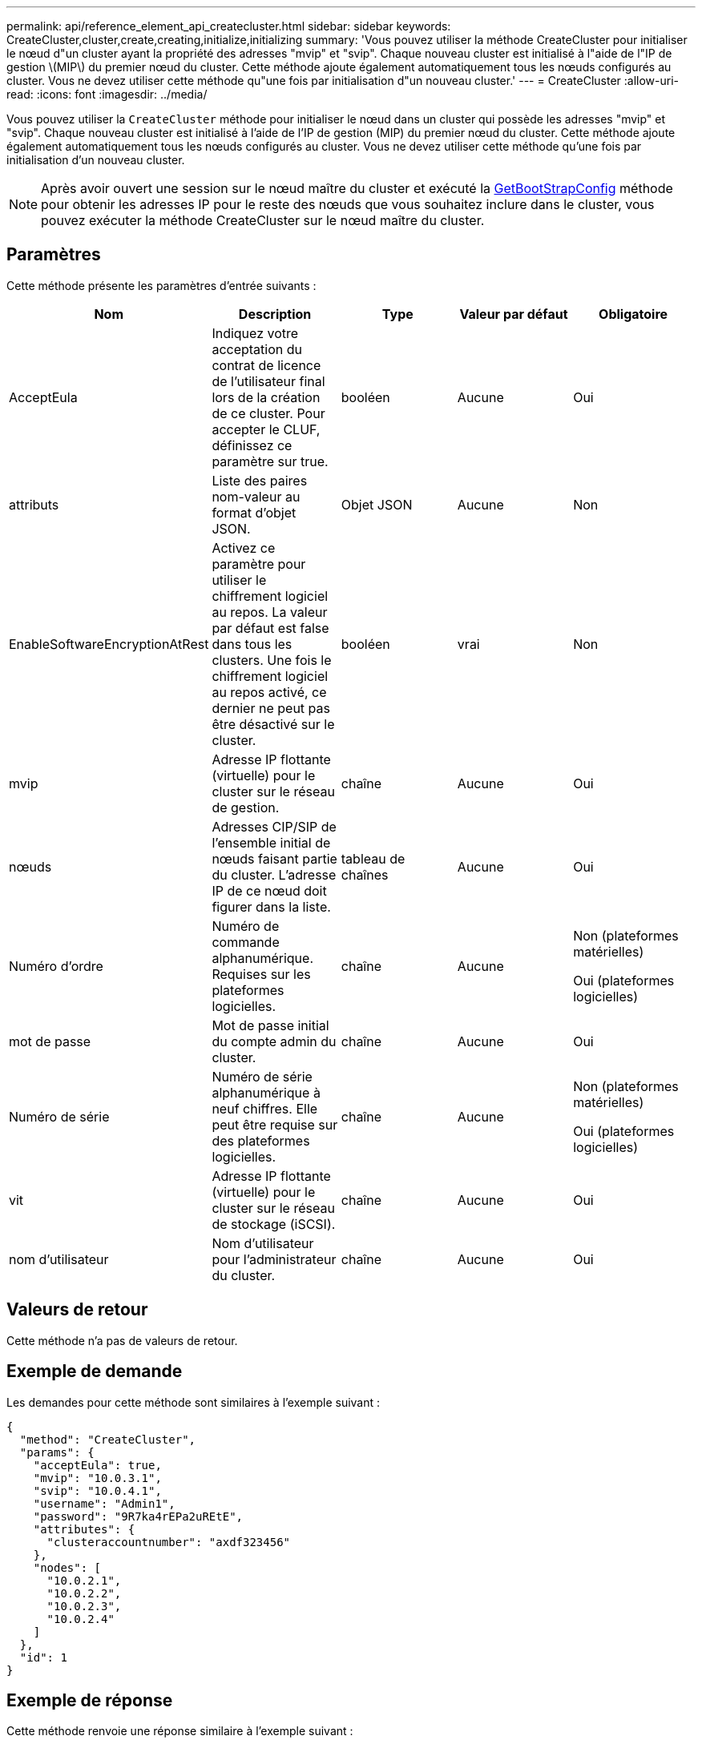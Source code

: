 ---
permalink: api/reference_element_api_createcluster.html 
sidebar: sidebar 
keywords: CreateCluster,cluster,create,creating,initialize,initializing 
summary: 'Vous pouvez utiliser la méthode CreateCluster pour initialiser le nœud d"un cluster ayant la propriété des adresses "mvip" et "svip". Chaque nouveau cluster est initialisé à l"aide de l"IP de gestion \(MIP\) du premier nœud du cluster. Cette méthode ajoute également automatiquement tous les nœuds configurés au cluster. Vous ne devez utiliser cette méthode qu"une fois par initialisation d"un nouveau cluster.' 
---
= CreateCluster
:allow-uri-read: 
:icons: font
:imagesdir: ../media/


[role="lead"]
Vous pouvez utiliser la `CreateCluster` méthode pour initialiser le nœud dans un cluster qui possède les adresses "mvip" et "svip". Chaque nouveau cluster est initialisé à l'aide de l'IP de gestion (MIP) du premier nœud du cluster. Cette méthode ajoute également automatiquement tous les nœuds configurés au cluster. Vous ne devez utiliser cette méthode qu'une fois par initialisation d'un nouveau cluster.


NOTE: Après avoir ouvert une session sur le nœud maître du cluster et exécuté la xref:reference_element_api_getbootstrapconfig.adoc[GetBootStrapConfig] méthode pour obtenir les adresses IP pour le reste des nœuds que vous souhaitez inclure dans le cluster, vous pouvez exécuter la méthode CreateCluster sur le nœud maître du cluster.



== Paramètres

Cette méthode présente les paramètres d'entrée suivants :

|===
| Nom | Description | Type | Valeur par défaut | Obligatoire 


 a| 
AcceptEula
 a| 
Indiquez votre acceptation du contrat de licence de l'utilisateur final lors de la création de ce cluster. Pour accepter le CLUF, définissez ce paramètre sur true.
 a| 
booléen
 a| 
Aucune
 a| 
Oui



 a| 
attributs
 a| 
Liste des paires nom-valeur au format d'objet JSON.
 a| 
Objet JSON
 a| 
Aucune
 a| 
Non



 a| 
EnableSoftwareEncryptionAtRest
 a| 
Activez ce paramètre pour utiliser le chiffrement logiciel au repos. La valeur par défaut est false dans tous les clusters. Une fois le chiffrement logiciel au repos activé, ce dernier ne peut pas être désactivé sur le cluster.
 a| 
booléen
 a| 
vrai
 a| 
Non



 a| 
mvip
 a| 
Adresse IP flottante (virtuelle) pour le cluster sur le réseau de gestion.
 a| 
chaîne
 a| 
Aucune
 a| 
Oui



 a| 
nœuds
 a| 
Adresses CIP/SIP de l'ensemble initial de nœuds faisant partie du cluster. L'adresse IP de ce nœud doit figurer dans la liste.
 a| 
tableau de chaînes
 a| 
Aucune
 a| 
Oui



 a| 
Numéro d'ordre
 a| 
Numéro de commande alphanumérique. Requises sur les plateformes logicielles.
 a| 
chaîne
 a| 
Aucune
 a| 
Non (plateformes matérielles)

Oui (plateformes logicielles)



 a| 
mot de passe
 a| 
Mot de passe initial du compte admin du cluster.
 a| 
chaîne
 a| 
Aucune
 a| 
Oui



 a| 
Numéro de série
 a| 
Numéro de série alphanumérique à neuf chiffres. Elle peut être requise sur des plateformes logicielles.
 a| 
chaîne
 a| 
Aucune
 a| 
Non (plateformes matérielles)

Oui (plateformes logicielles)



 a| 
vit
 a| 
Adresse IP flottante (virtuelle) pour le cluster sur le réseau de stockage (iSCSI).
 a| 
chaîne
 a| 
Aucune
 a| 
Oui



 a| 
nom d'utilisateur
 a| 
Nom d'utilisateur pour l'administrateur du cluster.
 a| 
chaîne
 a| 
Aucune
 a| 
Oui

|===


== Valeurs de retour

Cette méthode n'a pas de valeurs de retour.



== Exemple de demande

Les demandes pour cette méthode sont similaires à l'exemple suivant :

[listing]
----
{
  "method": "CreateCluster",
  "params": {
    "acceptEula": true,
    "mvip": "10.0.3.1",
    "svip": "10.0.4.1",
    "username": "Admin1",
    "password": "9R7ka4rEPa2uREtE",
    "attributes": {
      "clusteraccountnumber": "axdf323456"
    },
    "nodes": [
      "10.0.2.1",
      "10.0.2.2",
      "10.0.2.3",
      "10.0.2.4"
    ]
  },
  "id": 1
}
----


== Exemple de réponse

Cette méthode renvoie une réponse similaire à l'exemple suivant :

[listing]
----
{
"id" : 1,
"result" : {}
}
----


== Nouveau depuis la version

9,6

[discrete]
== Trouvez plus d'informations

* link:reference_element_api_getbootstrapconfig.html["GetBootstrapConfig"]
* https://docs.netapp.com/us-en/element-software/index.html["Documentation SolidFire et Element"]
* https://docs.netapp.com/sfe-122/topic/com.netapp.ndc.sfe-vers/GUID-B1944B0E-B335-4E0B-B9F1-E960BF32AE56.html["Documentation relative aux versions antérieures des produits NetApp SolidFire et Element"^]

